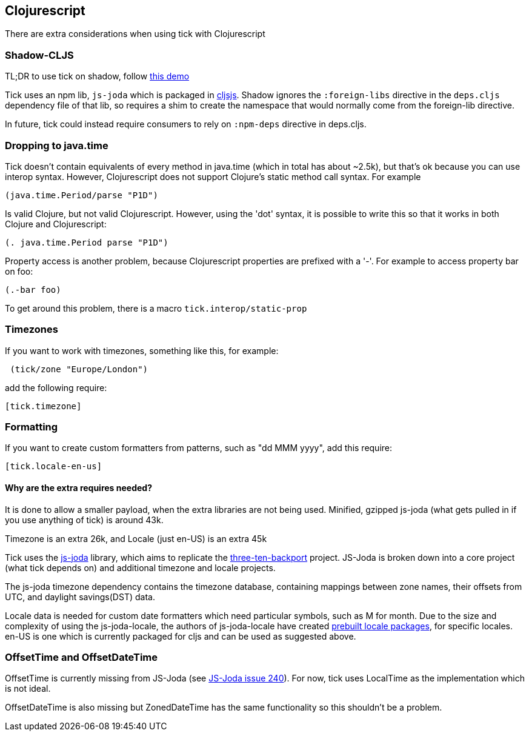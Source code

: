 == Clojurescript

There are extra considerations when using tick with Clojurescript

=== Shadow-CLJS

TL;DR to use tick on shadow, follow https://github.com/henryw374/tick-on-shadow-cljs-demo[this demo]

Tick uses an npm lib, `js-joda` which is packaged in http://cljsjs.github.io/[cljsjs]. Shadow ignores the 
`:foreign-libs` directive in the `deps.cljs` dependency file of that lib, so requires a shim to create
the namespace that would normally come from the foreign-lib directive.

In future, tick could instead require consumers to rely on `:npm-deps` directive in deps.cljs.

=== Dropping to java.time

Tick doesn't contain equivalents of every method in java.time (which in total has about ~2.5k), but that's ok because you
can use interop syntax. However, Clojurescript does not support Clojure's static method
call syntax. For example

----
(java.time.Period/parse "P1D")
----

Is valid Clojure, but not valid Clojurescript. However, using the 'dot' syntax, 
it is possible to write this so that it works in both Clojure and Clojurescript:

----
(. java.time.Period parse "P1D")
----

Property access is another problem, because Clojurescript properties are prefixed
with a '-'. For example to access property bar on foo:

----
(.-bar foo)
----

To get around this problem, there is a macro `tick.interop/static-prop`

=== Timezones 

If you want to work with timezones, something like this, for example:
                     
----
 (tick/zone "Europe/London") 
----

add the following require:

----
[tick.timezone]
----

=== Formatting

If you want to create custom formatters from patterns, such as "dd MMM yyyy", add this require:

----
[tick.locale-en-us]
----

==== Why are the extra requires needed?

It is done to allow a smaller payload, when the extra libraries are not being used. Minified, gzipped js-joda (what gets pulled in if you use anything of tick) is around 43k.
  
Timezone is an extra 26k, and Locale (just en-US) is an extra 45k

Tick uses the https://js-joda.github.io/js-joda/[js-joda] library, which aims to replicate the http://www.threeten.org/threetenbp/[three-ten-backport]
project. JS-Joda is broken down into a core project (what tick depends on) and additional timezone
and locale projects. 

The js-joda timezone dependency contains the timezone database, containing mappings between zone
names, their offsets from UTC, and daylight savings(DST) data.

Locale data is needed for custom date formatters which need particular symbols, such as M for month. 
Due to the size and complexity of using the js-joda-locale, the authors of js-joda-locale have created
https://github.com/js-joda/js-joda-locale#use-prebuilt-locale-packages[prebuilt locale packages], for specific 
locales. en-US is one which is currently packaged for cljs and can be used as suggested above.
 
=== OffsetTime and OffsetDateTime

OffsetTime is currently missing from JS-Joda (see 
https://github.com/js-joda/js-joda/issues/240[JS-Joda issue 240]). For now, tick uses LocalTime
as the implementation which is not ideal. 

OffsetDateTime is also missing but ZonedDateTime has the same functionality so this shouldn't be a problem.
